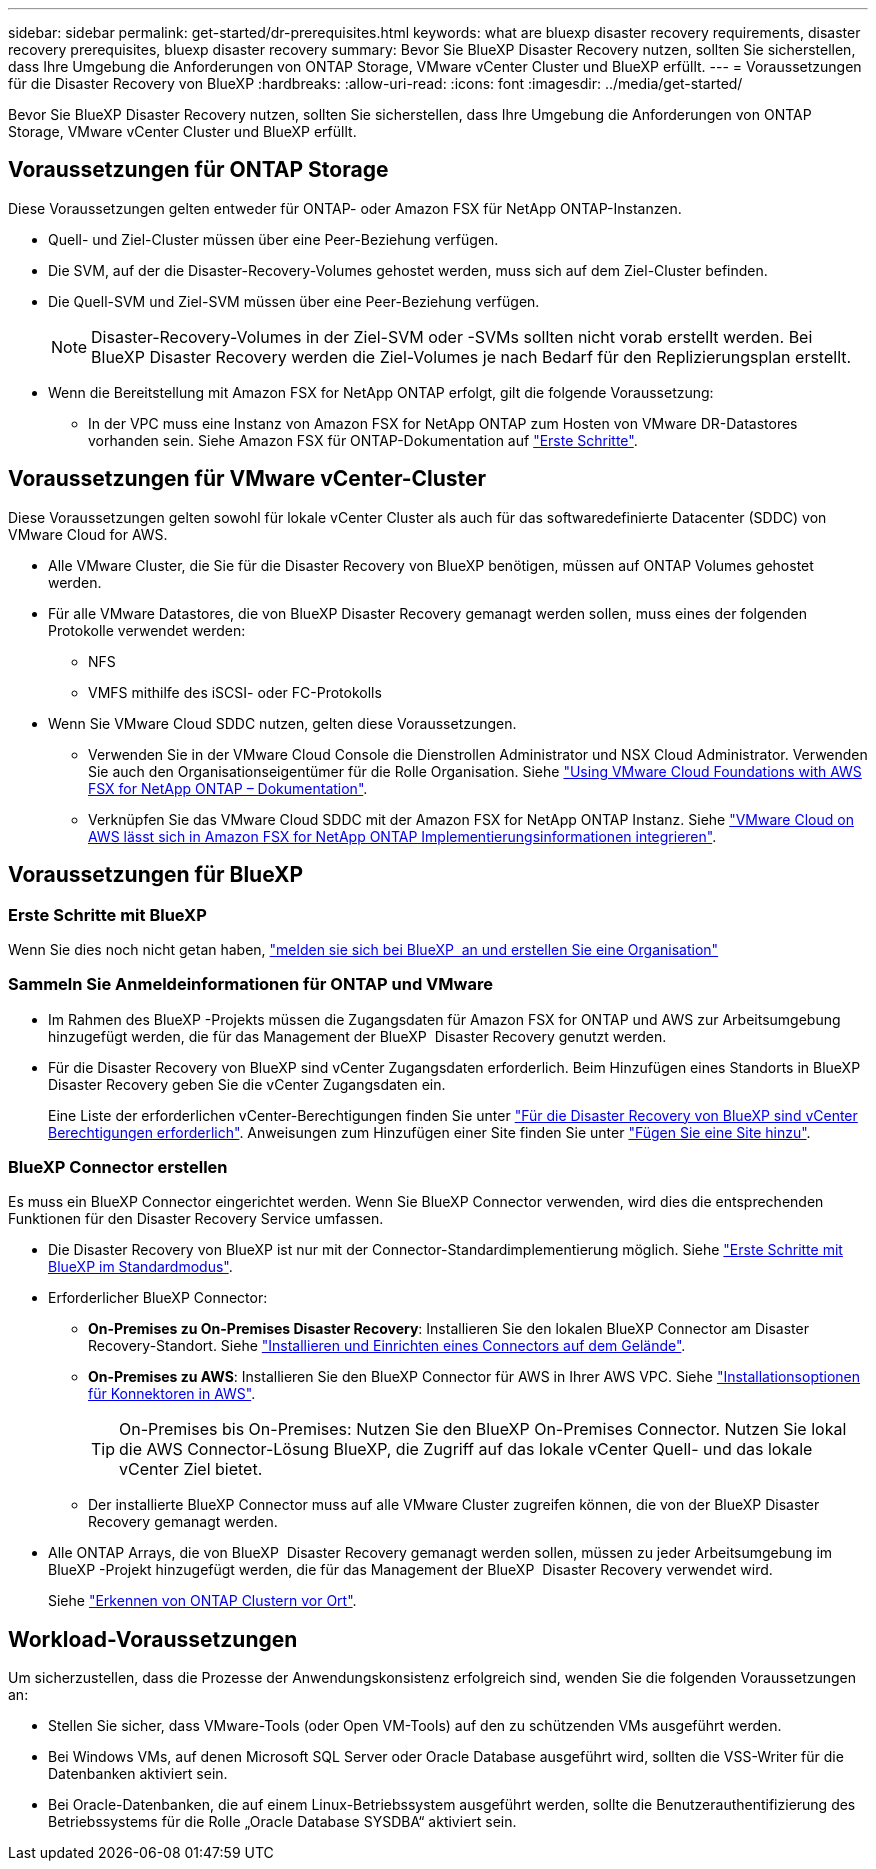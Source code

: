 ---
sidebar: sidebar 
permalink: get-started/dr-prerequisites.html 
keywords: what are bluexp disaster recovery requirements, disaster recovery prerequisites, bluexp disaster recovery 
summary: Bevor Sie BlueXP Disaster Recovery nutzen, sollten Sie sicherstellen, dass Ihre Umgebung die Anforderungen von ONTAP Storage, VMware vCenter Cluster und BlueXP erfüllt. 
---
= Voraussetzungen für die Disaster Recovery von BlueXP
:hardbreaks:
:allow-uri-read: 
:icons: font
:imagesdir: ../media/get-started/


[role="lead"]
Bevor Sie BlueXP Disaster Recovery nutzen, sollten Sie sicherstellen, dass Ihre Umgebung die Anforderungen von ONTAP Storage, VMware vCenter Cluster und BlueXP erfüllt.



== Voraussetzungen für ONTAP Storage

Diese Voraussetzungen gelten entweder für ONTAP- oder Amazon FSX für NetApp ONTAP-Instanzen.

* Quell- und Ziel-Cluster müssen über eine Peer-Beziehung verfügen.
* Die SVM, auf der die Disaster-Recovery-Volumes gehostet werden, muss sich auf dem Ziel-Cluster befinden.
* Die Quell-SVM und Ziel-SVM müssen über eine Peer-Beziehung verfügen.
+

NOTE: Disaster-Recovery-Volumes in der Ziel-SVM oder -SVMs sollten nicht vorab erstellt werden. Bei BlueXP Disaster Recovery werden die Ziel-Volumes je nach Bedarf für den Replizierungsplan erstellt.

* Wenn die Bereitstellung mit Amazon FSX for NetApp ONTAP erfolgt, gilt die folgende Voraussetzung:
+
** In der VPC muss eine Instanz von Amazon FSX for NetApp ONTAP zum Hosten von VMware DR-Datastores vorhanden sein. Siehe Amazon FSX für ONTAP-Dokumentation auf https://docs.aws.amazon.com/fsx/latest/ONTAPGuide/getting-started-step1.html["Erste Schritte"^].






== Voraussetzungen für VMware vCenter-Cluster

Diese Voraussetzungen gelten sowohl für lokale vCenter Cluster als auch für das softwaredefinierte Datacenter (SDDC) von VMware Cloud for AWS.

* Alle VMware Cluster, die Sie für die Disaster Recovery von BlueXP benötigen, müssen auf ONTAP Volumes gehostet werden.
* Für alle VMware Datastores, die von BlueXP Disaster Recovery gemanagt werden sollen, muss eines der folgenden Protokolle verwendet werden:
+
** NFS
** VMFS mithilfe des iSCSI- oder FC-Protokolls


* Wenn Sie VMware Cloud SDDC nutzen, gelten diese Voraussetzungen.
+
** Verwenden Sie in der VMware Cloud Console die Dienstrollen Administrator und NSX Cloud Administrator. Verwenden Sie auch den Organisationseigentümer für die Rolle Organisation. Siehe https://docs.aws.amazon.com/fsx/latest/ONTAPGuide/vmware-cloud-ontap.html["Using VMware Cloud Foundations with AWS FSX for NetApp ONTAP – Dokumentation"^].
** Verknüpfen Sie das VMware Cloud SDDC mit der Amazon FSX for NetApp ONTAP Instanz. Siehe https://vmc.techzone.vmware.com/fsx-guide#overview["VMware Cloud on AWS lässt sich in Amazon FSX for NetApp ONTAP Implementierungsinformationen integrieren"^].






== Voraussetzungen für BlueXP



=== Erste Schritte mit BlueXP

Wenn Sie dies noch nicht getan haben, https://docs.netapp.com/us-en/bluexp-setup-admin/task-sign-up-saas.html["melden sie sich bei BlueXP  an und erstellen Sie eine Organisation"^]



=== Sammeln Sie Anmeldeinformationen für ONTAP und VMware

* Im Rahmen des BlueXP -Projekts müssen die Zugangsdaten für Amazon FSX for ONTAP und AWS zur Arbeitsumgebung hinzugefügt werden, die für das Management der BlueXP  Disaster Recovery genutzt werden.
* Für die Disaster Recovery von BlueXP sind vCenter Zugangsdaten erforderlich. Beim Hinzufügen eines Standorts in BlueXP Disaster Recovery geben Sie die vCenter Zugangsdaten ein.
+
Eine Liste der erforderlichen vCenter-Berechtigungen finden Sie unter link:../reference/vcenter-privileges.html["Für die Disaster Recovery von BlueXP sind vCenter Berechtigungen erforderlich"]. Anweisungen zum Hinzufügen einer Site finden Sie unter link:../use/sites-add.html["Fügen Sie eine Site hinzu"].





=== BlueXP Connector erstellen

Es muss ein BlueXP Connector eingerichtet werden. Wenn Sie BlueXP Connector verwenden, wird dies die entsprechenden Funktionen für den Disaster Recovery Service umfassen.

* Die Disaster Recovery von BlueXP ist nur mit der Connector-Standardimplementierung möglich. Siehe https://docs.netapp.com/us-en/bluexp-setup-admin/task-quick-start-standard-mode.html["Erste Schritte mit BlueXP im Standardmodus"^].
* Erforderlicher BlueXP Connector:
+
** *On-Premises zu On-Premises Disaster Recovery*: Installieren Sie den lokalen BlueXP Connector am Disaster Recovery-Standort. Siehe https://docs.netapp.com/us-en/bluexp-setup-admin/task-install-connector-on-prem.html["Installieren und Einrichten eines Connectors auf dem Gelände"^].
** *On-Premises zu AWS*: Installieren Sie den BlueXP Connector für AWS in Ihrer AWS VPC. Siehe https://docs.netapp.com/us-en/bluexp-setup-admin/concept-install-options-aws.html["Installationsoptionen für Konnektoren in AWS"^].
+

TIP: On-Premises bis On-Premises: Nutzen Sie den BlueXP On-Premises Connector. Nutzen Sie lokal die AWS Connector-Lösung BlueXP, die Zugriff auf das lokale vCenter Quell- und das lokale vCenter Ziel bietet.

** Der installierte BlueXP Connector muss auf alle VMware Cluster zugreifen können, die von der BlueXP Disaster Recovery gemanagt werden.


* Alle ONTAP Arrays, die von BlueXP  Disaster Recovery gemanagt werden sollen, müssen zu jeder Arbeitsumgebung im BlueXP -Projekt hinzugefügt werden, die für das Management der BlueXP  Disaster Recovery verwendet wird.
+
Siehe https://docs.netapp.com/us-en/bluexp-ontap-onprem/task-discovering-ontap.html["Erkennen von ONTAP Clustern vor Ort"^].





== Workload-Voraussetzungen

Um sicherzustellen, dass die Prozesse der Anwendungskonsistenz erfolgreich sind, wenden Sie die folgenden Voraussetzungen an:

* Stellen Sie sicher, dass VMware-Tools (oder Open VM-Tools) auf den zu schützenden VMs ausgeführt werden.
* Bei Windows VMs, auf denen Microsoft SQL Server oder Oracle Database ausgeführt wird, sollten die VSS-Writer für die Datenbanken aktiviert sein.
* Bei Oracle-Datenbanken, die auf einem Linux-Betriebssystem ausgeführt werden, sollte die Benutzerauthentifizierung des Betriebssystems für die Rolle „Oracle Database SYSDBA“ aktiviert sein.

